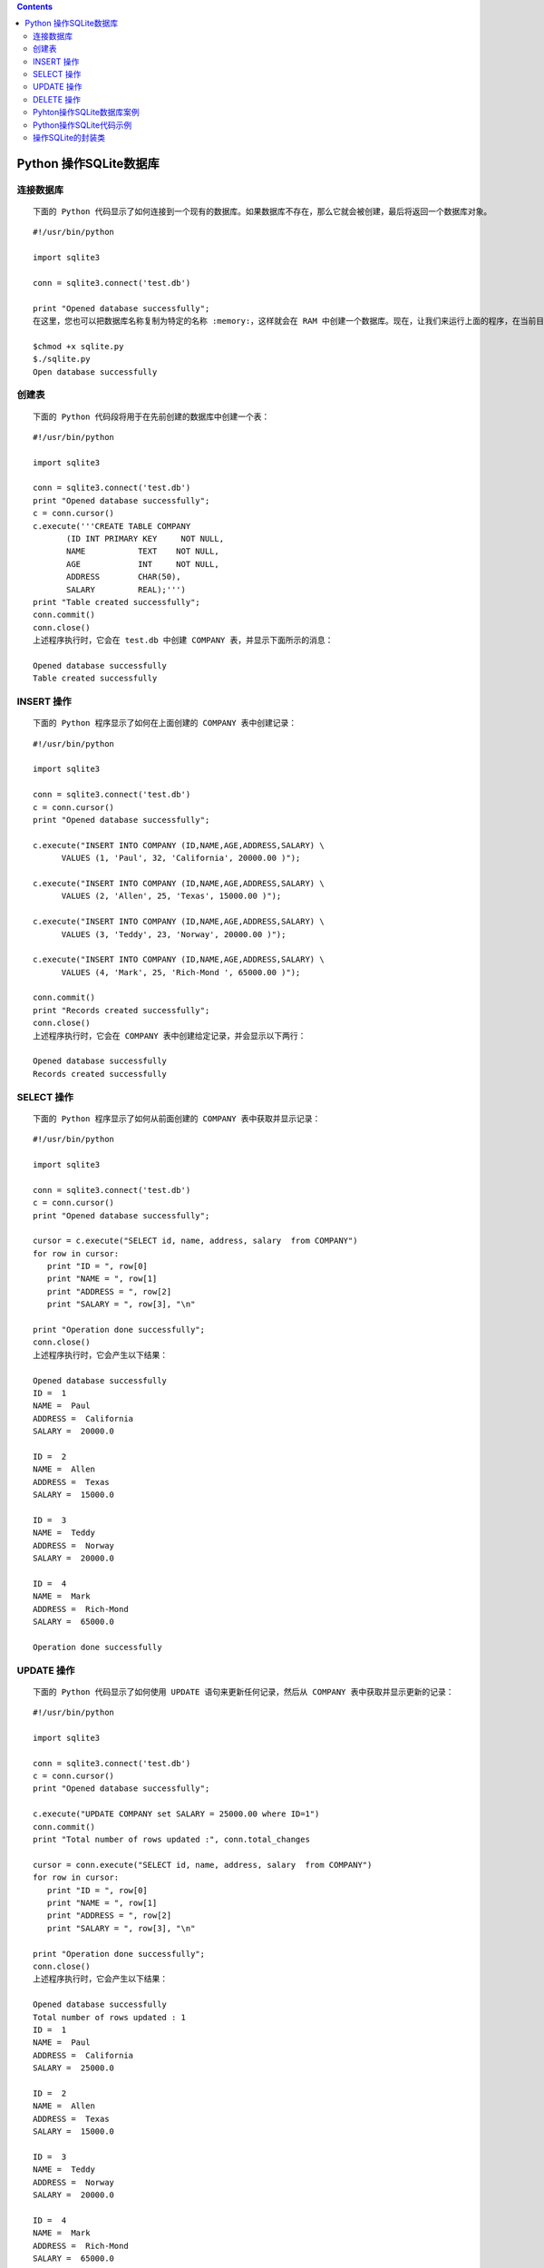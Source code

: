 .. contents::
   :depth: 3
..

Python 操作SQLite数据库
=======================

连接数据库
----------

::

   下面的 Python 代码显示了如何连接到一个现有的数据库。如果数据库不存在，那么它就会被创建，最后将返回一个数据库对象。

::

   #!/usr/bin/python

   import sqlite3

   conn = sqlite3.connect('test.db')

   print "Opened database successfully";
   在这里，您也可以把数据库名称复制为特定的名称 :memory:，这样就会在 RAM 中创建一个数据库。现在，让我们来运行上面的程序，在当前目录中创建我们的数据库 test.db。您可以根据需要改变路径。保存上面代码到 sqlite.py 文件中，并按如下所示执行。如果数据库成功创建，那么会显示下面所示的消息：

   $chmod +x sqlite.py
   $./sqlite.py
   Open database successfully

创建表
------

::

   下面的 Python 代码段将用于在先前创建的数据库中创建一个表：

::

   #!/usr/bin/python

   import sqlite3

   conn = sqlite3.connect('test.db')
   print "Opened database successfully";
   c = conn.cursor()
   c.execute('''CREATE TABLE COMPANY
          (ID INT PRIMARY KEY     NOT NULL,
          NAME           TEXT    NOT NULL,
          AGE            INT     NOT NULL,
          ADDRESS        CHAR(50),
          SALARY         REAL);''')
   print "Table created successfully";
   conn.commit()
   conn.close()
   上述程序执行时，它会在 test.db 中创建 COMPANY 表，并显示下面所示的消息：

   Opened database successfully
   Table created successfully

INSERT 操作
-----------

::

   下面的 Python 程序显示了如何在上面创建的 COMPANY 表中创建记录：

::

   #!/usr/bin/python

   import sqlite3

   conn = sqlite3.connect('test.db')
   c = conn.cursor()
   print "Opened database successfully";

   c.execute("INSERT INTO COMPANY (ID,NAME,AGE,ADDRESS,SALARY) \
         VALUES (1, 'Paul', 32, 'California', 20000.00 )");

   c.execute("INSERT INTO COMPANY (ID,NAME,AGE,ADDRESS,SALARY) \
         VALUES (2, 'Allen', 25, 'Texas', 15000.00 )");

   c.execute("INSERT INTO COMPANY (ID,NAME,AGE,ADDRESS,SALARY) \
         VALUES (3, 'Teddy', 23, 'Norway', 20000.00 )");

   c.execute("INSERT INTO COMPANY (ID,NAME,AGE,ADDRESS,SALARY) \
         VALUES (4, 'Mark', 25, 'Rich-Mond ', 65000.00 )");

   conn.commit()
   print "Records created successfully";
   conn.close()
   上述程序执行时，它会在 COMPANY 表中创建给定记录，并会显示以下两行：

   Opened database successfully
   Records created successfully

SELECT 操作
-----------

::

   下面的 Python 程序显示了如何从前面创建的 COMPANY 表中获取并显示记录：

::

   #!/usr/bin/python

   import sqlite3

   conn = sqlite3.connect('test.db')
   c = conn.cursor()
   print "Opened database successfully";

   cursor = c.execute("SELECT id, name, address, salary  from COMPANY")
   for row in cursor:
      print "ID = ", row[0]
      print "NAME = ", row[1]
      print "ADDRESS = ", row[2]
      print "SALARY = ", row[3], "\n"

   print "Operation done successfully";
   conn.close()
   上述程序执行时，它会产生以下结果：

   Opened database successfully
   ID =  1
   NAME =  Paul
   ADDRESS =  California
   SALARY =  20000.0

   ID =  2
   NAME =  Allen
   ADDRESS =  Texas
   SALARY =  15000.0

   ID =  3
   NAME =  Teddy
   ADDRESS =  Norway
   SALARY =  20000.0

   ID =  4
   NAME =  Mark
   ADDRESS =  Rich-Mond
   SALARY =  65000.0

   Operation done successfully

UPDATE 操作
-----------

::

   下面的 Python 代码显示了如何使用 UPDATE 语句来更新任何记录，然后从 COMPANY 表中获取并显示更新的记录：

::

   #!/usr/bin/python

   import sqlite3

   conn = sqlite3.connect('test.db')
   c = conn.cursor()
   print "Opened database successfully";

   c.execute("UPDATE COMPANY set SALARY = 25000.00 where ID=1")
   conn.commit()
   print "Total number of rows updated :", conn.total_changes

   cursor = conn.execute("SELECT id, name, address, salary  from COMPANY")
   for row in cursor:
      print "ID = ", row[0]
      print "NAME = ", row[1]
      print "ADDRESS = ", row[2]
      print "SALARY = ", row[3], "\n"

   print "Operation done successfully";
   conn.close()
   上述程序执行时，它会产生以下结果：

   Opened database successfully
   Total number of rows updated : 1
   ID =  1
   NAME =  Paul
   ADDRESS =  California
   SALARY =  25000.0

   ID =  2
   NAME =  Allen
   ADDRESS =  Texas
   SALARY =  15000.0

   ID =  3
   NAME =  Teddy
   ADDRESS =  Norway
   SALARY =  20000.0

   ID =  4
   NAME =  Mark
   ADDRESS =  Rich-Mond
   SALARY =  65000.0

   Operation done successfully

DELETE 操作
-----------

::

   下面的 Python 代码显示了如何使用 DELETE 语句删除任何记录，然后从 COMPANY 表中获取并显示剩余的记录：

::

   #!/usr/bin/python

   import sqlite3

   conn = sqlite3.connect('test.db')
   c = conn.cursor()
   print "Opened database successfully";

   c.execute("DELETE from COMPANY where ID=2;")
   conn.commit()
   print "Total number of rows deleted :", conn.total_changes

   cursor = conn.execute("SELECT id, name, address, salary  from COMPANY")
   for row in cursor:
      print "ID = ", row[0]
      print "NAME = ", row[1]
      print "ADDRESS = ", row[2]
      print "SALARY = ", row[3], "\n"

   print "Operation done successfully";
   conn.close()


   上述程序执行时，它会产生以下结果：
   Opened database successfully
   Total number of rows deleted : 1
   ID =  1
   NAME =  Paul
   ADDRESS =  California
   SALARY =  20000.0

   ID =  3
   NAME =  Teddy
   ADDRESS =  Norway
   SALARY =  20000.0

   ID =  4
   NAME =  Mark
   ADDRESS =  Rich-Mond
   SALARY =  65000.0

   Operation done successfully

Pyhton操作SQLite数据库案例
--------------------------

.. code:: shell

   #!/usr/bin/env python
   # -*- coding:utf8 -*-
   # auther; 18793
   # Date：2019/6/24 17:02
   # filename: SQLite3操作数据库.py
   import sqlite3
   import random

   src = "abcdefghijklmnopqrstuvwxyz"


   def get_str(x, y):
       """ 生成随机数，x~y之间的随机字母字符串"""
       str_sum = random.randint(x, y)  # 产生x,y之间一个随机整数
       astr = ""
       for i in range(str_sum):
           astr += random.choice(src)
       return astr


   def output():
       """
       定义输出数据库表中所有记录函数
       :return:
       """
       # 执行查询
       cur.execute("select * from mytab")

       # 遍历记录
       for sid, name, ps in cur:
           print(sid, " ", name, " ", ps)  # 输出记录


   def out_put_all():
       """
       定义输出数据库表中所有记录函数
       :return:
       """
       cur.execute("select * from mytab")
       for item in cur.fetchall():
           print(item)  # 使用fetchall()函数


   def get_data_list(n):
       """
       定义生成记录列表数据的函数
       :param n:
       :return:
       """
       res = []
       for i in range(n):
           res.append((get_str(2, 4), get_str(8, 12)))
       return res


   if __name__ == '__main__':
       print("建立连接.......................")
       con = sqlite3.connect("mrsoft.db")  # 建立连接使用内存中的数据库
       # con = sqlite3.connect("test.db")  # 建立连接使用内存中的数据库
       print("建立游标.......................")
       cur = con.cursor()  # 获取游标
       print("创建一张表mytab.......................")
       cur.execute("create table mytab(id integer primary key autoincrement not null ,name text ,passwd text)")
       print("插入一条记录.......................")
       cur.execute("insert into mytab(name,passwd)values (?,?)", (get_str(2, 4), get_str(8, 12),))  # 插入1条记录
       con.commit()
       output()                # 显示所有记录
       print("批量插入多条记录.......................")
       cur.executemany("insert into mytab(name,passwd)values (?,?)", get_data_list(3))  # 插入多条记录
       print("显示所有记录........................")
       con.commit()
       out_put_all()  # 显示所有记录
       print("更新一条记录..............")
       cur.execute("update mytab set name=? where id =?", ("aaa", 1))  # 更新记录
       print("显示所有记录.........................")
       con.commit()
       output()  # 显示所有记录
       print("删除一条记录.......................")
       cur.execute("delete from mytab where id=?", (3,))  # 删除一条记录
       con.commit()
       print("显示所有记录：")
       output()  # 显示所有记录
       cur.close()  # 关闭游标
       con.close()  # 关闭连接

输出信息

::

   建立连接.......................
   建立游标.......................
   创建一张表mytab.......................
   插入一条记录.......................
   1   br   mzhourjabh
   批量插入多条记录.......................
   显示所有记录........................
   (1, 'br', 'mzhourjabh')
   (2, 'plgz', 'edgujqbe')
   (3, 'mz', 'zzkcncpeoc')
   (4, 'vxgv', 'xuyxfqkokw')
   更新一条记录..............
   显示所有记录.........................
   1   aaa   mzhourjabh
   2   plgz   edgujqbe
   3   mz   zzkcncpeoc
   4   vxgv   xuyxfqkokw
   删除一条记录.......................
   显示所有记录：
   1   aaa   mzhourjabh
   2   plgz   edgujqbe
   4   vxgv   xuyxfqkokw

``* 更新数据库后应该调用connect 对象的commit() 方法来保存更新结果。``

1.导入Python SQLite数据模块

::

   #导入模块
   import sqlite3

2.建立数据库连接，返回Connection对象

::

   #创建连接对象
   conn = sqlite3.connect('mrsoft.db')

不仅可以在硬盘上创建数据库文件，还可以在内存中创建。

--------------

::

        conn = sqlite3.connect(':memory:')

3.创建游标对象

::

   #创建游标对象
   cursor = conn.cursor()

4.使用cursor对象的execute()方法执行SQL命令，返回结果集

::

   cur.execute(sql)                     #执行SQL语句
   cur.execute(sql,parameters)          #执行带参数的SQL语句
   cur.executemany(sql,sql_of_parameters) #根据参数执行多次SQL语句
   cur.executesript(sql_script)           #执行SQL脚本

5.获取游标的查询结果集

::

   cur.fetchone() #返回结果集的下一行（Row对象）;无数据时返回None
   cur.fetchall() #返回结果集的剩余行（Row对象列表）;无数据时返回空List
   cur.fetchmany() #返回结果集的多行（Row对象列表）;无数据时返回空List

6.数据库的提交和回滚

::

   根据数据库事务隔离级别的不同，可以提交和回滚。
   con.commit()        #事务提交
   con.rollback()      #事务回滚

7.关闭Cursor对象和Connection对象

::

   最后需要关闭打开的Cursor对象和Connection对象
   cur.close()    #关闭Cursor对象
   con.close()    #关闭Connection对象

Python操作SQLite代码示例
------------------------

::

   #!/usr/bin/env python
   # -*- coding: utf-8 -*-

   # import MySQLdb                #引入Python引擎包

   # 连接本机数据库testDB
   # conn = MySQLdb.connect(database="testDB", user="user1", password="password123",
   #                         host="127.0.0.1", port=3306)

   import os

   if os.path.exists('test.db'):
       os.remove('test.db')

   import sqlite3

   conn = sqlite3.connect('test.db')

   # 获取游标对象
   cur = conn.cursor()

   # 执行一系列SQL语句
   # 建立一个表
   cur.execute("CREATE TABLE demo(num int,str varchar(20));")
   # 插入一些记录
   cur.execute("INSERT INTO demo VALUES (%d, '%s')" % (1, 'aaa'))
   cur.execute("INSERT INTO demo VALUES (%d, '%s')" % (2, 'bbb'))
   cur.execute("INSERT INTO demo VALUES (%d, '%s')" % (3, 'ccc'))

   # 更新一条记录
   cur.execute("UPDATE demo SET str='%s' WHERE num = %d" % ('ddd', 3))

   # 查询
   cur.execute("SELECT * FROM demo;")
   rows = cur.fetchall()
   print("number of records: ", len(rows))
   for i in rows:
       print(i)

   # 提交事务
   conn.commit()

   # 关闭游标对象
   cur.close()

   # 关闭数据库连接
   conn.close()

操作SQLite的封装类
------------------

.. code:: python

   #!/usr/bin/env python
   # -*- coding:utf8 -*-
   # @auther:   18793
   # @Date：    2020/7/17 15:31
   # @filename: 操作SQLite.py
   # @Email:    1879324764@qq.com
   # @Software: PyCharm
   import sqlite3


   class MySqliteDb(object):
       """Sqlite3 Db Class"""

       def __init__(self, dbname="mys.db"):
           self.dbname = dbname
           self.con = None
           self.curs = None

       def getCursor(self):
           self.con = sqlite3.connect(self.dbname)
           if self.con:
               self.curs = self.con.cursor()

       def closeDb(self):
           if self.curs:
               self.curs.close()
           if self.con:
               self.con.commit()
               self.con.close()

       def __enter__(self):
           self.getCursor()
           return self.curs

       def __exit__(self, exc_type, exc_val, exc_tb):
           if exc_val:
               print("Exception has generate: ", exc_val)
               print("Sqlite3 execute error!")
           self.closeDb()


   if __name__ == '__main__':
       # 建立一个表
       with MySqliteDb() as db:
           sql = "Create TABLE demo(num int,str varchar(20))"
           db.execute(sql)

       # 插入一些数据记录
       sqls = ("insert into demo values (%d,\"%s\")" % (1, "aaa"),
               "insert into demo values (%d,\"%s\")" % (2, "bbb"),
               "insert into demo values (%d,\"%s\")" % (3, "ccc"),
               )

       with MySqliteDb() as db:
           for sql in sqls:
               db.execute(sql)

       # 更新一条记录
       with MySqliteDb() as db:
           sql = "update demo set str='%s' where num= %d" % ('ddd', 3)
           db.execute(sql)

       # 查询
       with MySqliteDb() as db:
           sql = "select * from demo;"
           db.execute(sql)
           rows = db.fetchall()
           print("number of records: ", len(rows))

           for row in rows:
               print(row)

